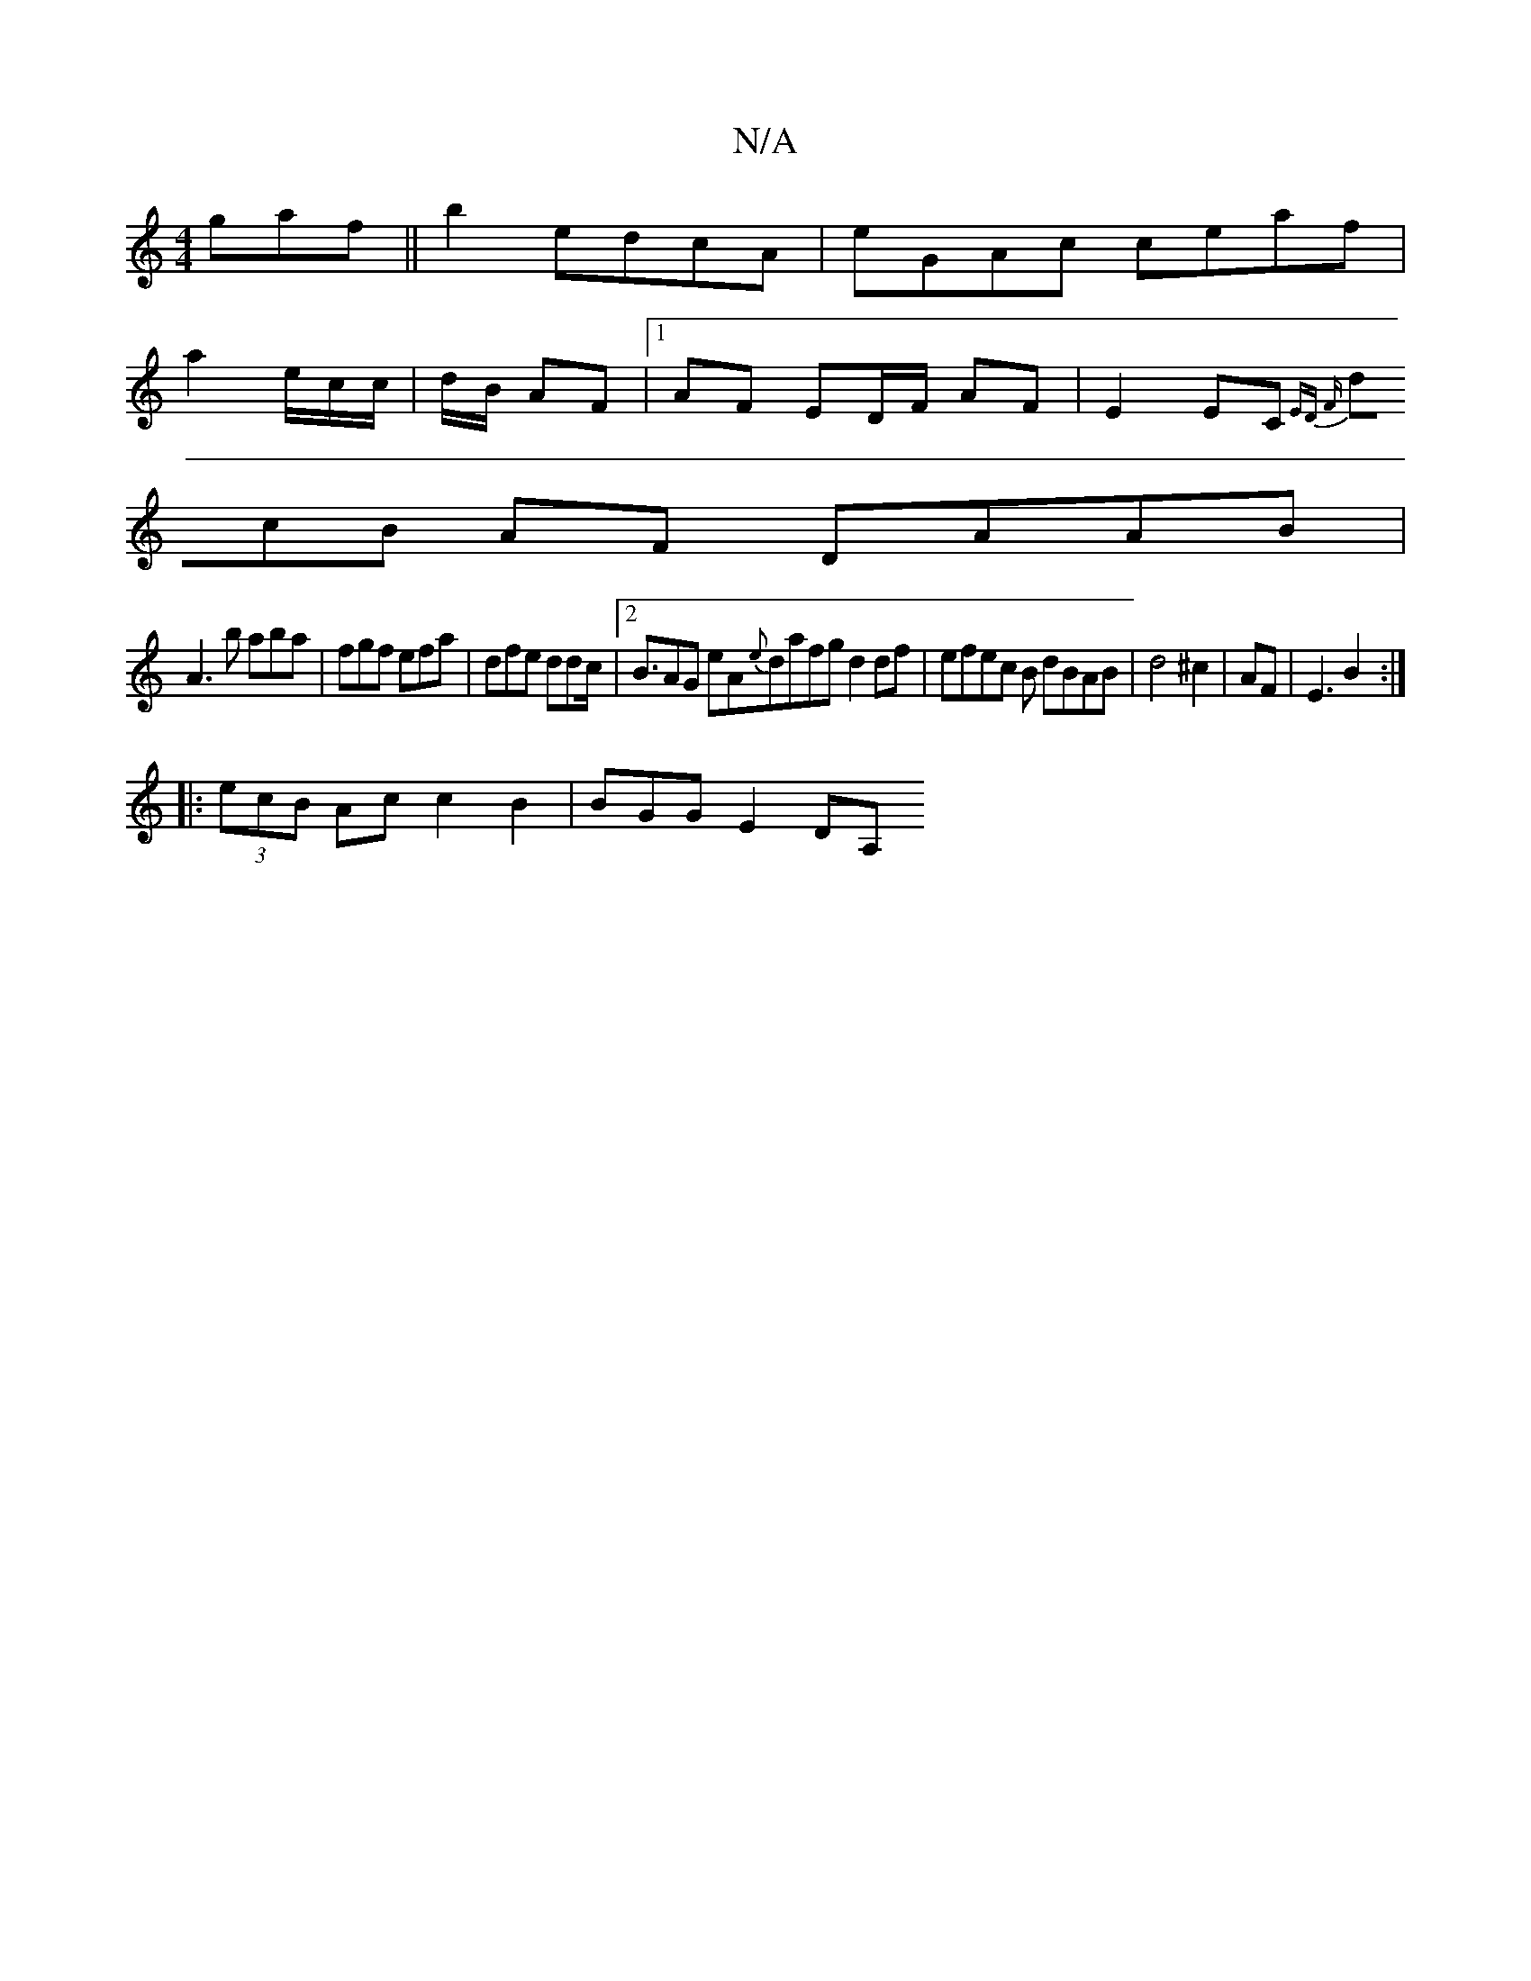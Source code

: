 X:1
T:N/A
M:4/4
R:N/A
K:Cmajor
gaf||b2 edcA|eGAc ceaf |
a2 e/c/c/-|d/B/ AF |1 AF ED/F/ AF | E2EC {ED)) Fz:|
(3dcB AF DAAB | 
A3b aba|fgf efa|dfe ddc |2<BAG eA{e}dafg d2df|efec B dBAB|d4 ^c2|AF|E3 B2:|
|: (3ecB Ac c2B2 | BGG E2 DA, 
